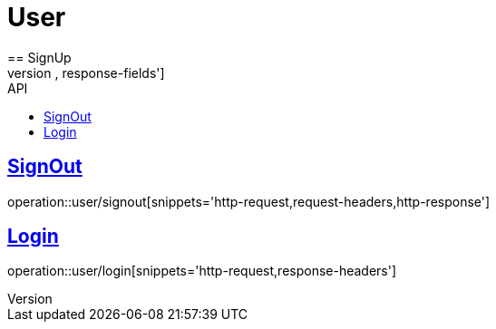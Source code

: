 :toc: left
:toc-title: API
:toclevels: 1
:sectlinks:

= User
== SignUp
operation::user/signup[snippets='http-request,request-fields,http-response,response-fields']

== SignOut
operation::user/signout[snippets='http-request,request-headers,http-response']

== Login
operation::user/login[snippets='http-request,response-headers']